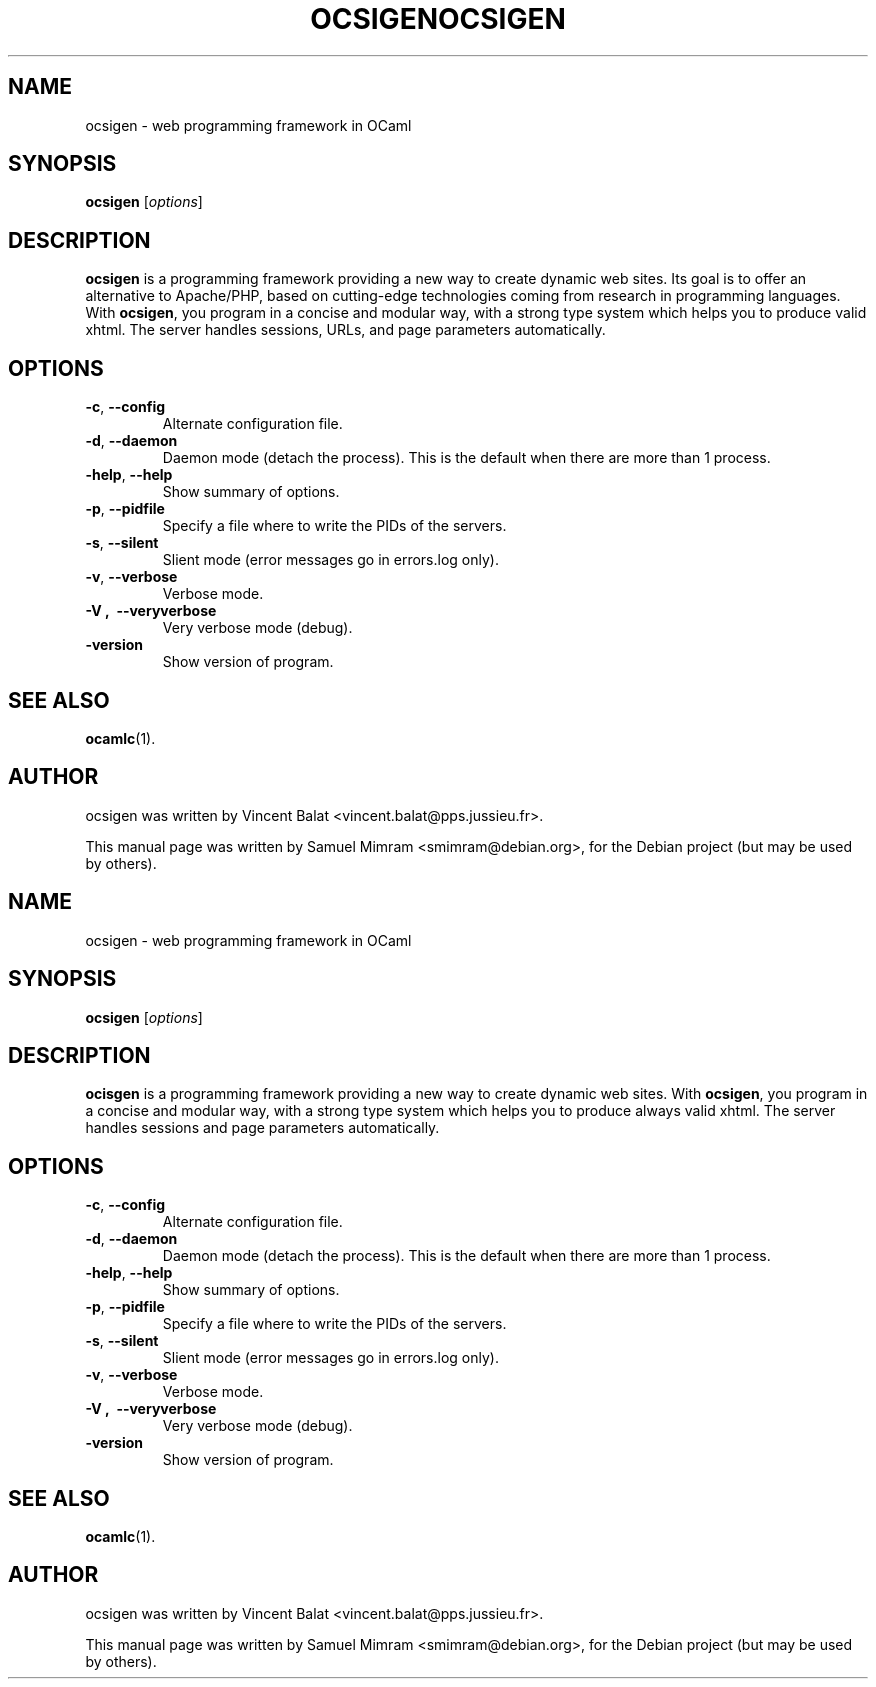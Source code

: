 .\"                                      Hey, EMACS: -*- nroff -*-
.TH OCSIGEN 1 2006-09-14
.SH NAME
ocsigen \- web programming framework in OCaml
.SH SYNOPSIS
.B ocsigen
.RI [ options ]
.SH DESCRIPTION
.B ocsigen
is a programming framework providing a new way to create dynamic web sites. 
Its goal is to offer an alternative to Apache/PHP, based on cutting-edge 
technologies coming from research in programming languages. 
With
.BR ocsigen ,
you program in a concise and modular way, with a strong type system 
which helps you to produce valid xhtml. The server handles sessions, 
URLs, and page parameters automatically.
.SH OPTIONS
.TP
.BR \-c ,\  \-\-config
Alternate configuration file.
.TP
.BR \-d ,\  \-\-daemon
Daemon mode (detach the process). This is the default when there are more than 1 process.
.TP
.BR \-help ,\  \-\-help
Show summary of options.
.TP
.BR \-p ,\  \-\-pidfile
Specify a file where to write the PIDs of the servers.
.TP
.BR \-s ,\  \-\-silent
Slient mode (error messages go in errors.log only).
.TP
.BR \-v ,\  \-\-verbose
Verbose mode.
.TP
.B \-V ,\  \-\-veryverbose
Very verbose mode (debug).
.TP
.B \-version
Show version of program.
.SH SEE ALSO
.BR ocamlc (1).
.SH AUTHOR
ocsigen was written by Vincent Balat <vincent.balat@pps.jussieu.fr>.
.PP
This manual page was written by Samuel Mimram <smimram@debian.org>,
for the Debian project (but may be used by others).
.\"                                      Hey, EMACS: -*- nroff -*-
.TH OCSIGEN 1 2006-09-14
.SH NAME
ocsigen \- web programming framework in OCaml
.SH SYNOPSIS
.B ocsigen
.RI [ options ]
.SH DESCRIPTION
.B ocisgen
is a programming framework providing a new way to create
dynamic web sites. With
.BR ocsigen ,
you program in a concise and modular
way, with a strong type system which helps you to produce always valid
xhtml. The server handles sessions and page parameters automatically.
.SH OPTIONS
.TP
.BR \-c ,\  \-\-config
Alternate configuration file.
.TP
.BR \-d ,\  \-\-daemon
Daemon mode (detach the process). This is the default when there are more than 1 process.
.TP
.BR \-help ,\  \-\-help
Show summary of options.
.TP
.BR \-p ,\  \-\-pidfile
Specify a file where to write the PIDs of the servers.
.TP
.BR \-s ,\  \-\-silent
Slient mode (error messages go in errors.log only).
.TP
.BR \-v ,\  \-\-verbose
Verbose mode.
.TP
.B \-V ,\  \-\-veryverbose
Very verbose mode (debug).
.TP
.B \-version
Show version of program.
.SH SEE ALSO
.BR ocamlc (1).
.SH AUTHOR
ocsigen was written by Vincent Balat <vincent.balat@pps.jussieu.fr>.
.PP
This manual page was written by Samuel Mimram <smimram@debian.org>,
for the Debian project (but may be used by others).
